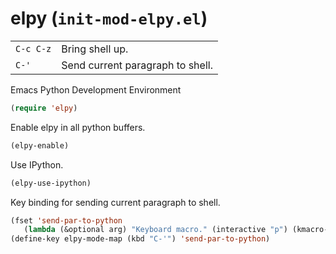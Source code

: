 * elpy (~init-mod-elpy.el~)
:PROPERTIES:
:tangle:   lisp/init-mod-elpy.el
:END:

| ~C-c C-z~ | Bring shell up.                  |
| ~C-'~     | Send current paragraph to shell. |

Emacs Python Development Environment
#+BEGIN_SRC emacs-lisp
(require 'elpy)
#+END_SRC

Enable elpy in all python buffers.
#+BEGIN_SRC emacs-lisp
(elpy-enable)
#+END_SRC

Use IPython.
#+BEGIN_SRC emacs-lisp
(elpy-use-ipython)
#+END_SRC

Key binding for sending current paragraph to shell.
#+BEGIN_SRC emacs-lisp
(fset 'send-par-to-python
   (lambda (&optional arg) "Keyboard macro." (interactive "p") (kmacro-exec-ring-item (quote ([67108896 67108896 134217832 3 3 21 67108896 21 67108896] 0 "%d")) arg)))
(define-key elpy-mode-map (kbd "C-'") 'send-par-to-python)
#+END_SRC
